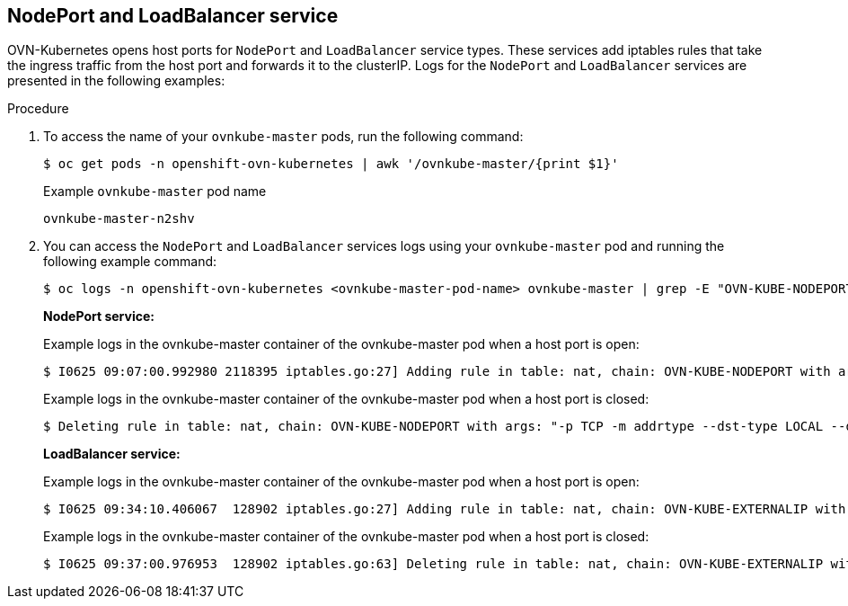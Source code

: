 // Module included in the following assemblies:
//
// * microshift_networking/microshift-networking-settings.adoc

:_mod-docs-content-type: PROCEDURE 
[id="microshift-exposed-audit-ports-loadbalancer_{context}"]

== NodePort and LoadBalancer service

OVN-Kubernetes opens host ports for `NodePort` and `LoadBalancer` service types. These services add iptables rules that take the ingress traffic from the host port and forwards it to the clusterIP. Logs for the `NodePort` and `LoadBalancer` services are presented in the following examples:

.Procedure 

. To access the name of your `ovnkube-master` pods, run the following command: 
+
[source,terminal]
----
$ oc get pods -n openshift-ovn-kubernetes | awk '/ovnkube-master/{print $1}'
----
+
.Example `ovnkube-master` pod name
[source,terminal]
----
ovnkube-master-n2shv
----

. You can access the `NodePort` and `LoadBalancer` services logs using your `ovnkube-master` pod and running the following example command:
+
[source,terminal]
----
$ oc logs -n openshift-ovn-kubernetes <ovnkube-master-pod-name> ovnkube-master | grep -E "OVN-KUBE-NODEPORT|OVN-KUBE-EXTERNALIP"
----
+
--
*NodePort service:*

.Example logs in the ovnkube-master container of the ovnkube-master pod when a host port is open:
[source,terminal]
----
$ I0625 09:07:00.992980 2118395 iptables.go:27] Adding rule in table: nat, chain: OVN-KUBE-NODEPORT with args: "-p TCP -m addrtype --dst-type LOCAL --dport 32718 -j DNAT --to-destination 10.96.178.142:8081" for protocol: 0
----

.Example logs in the ovnkube-master container of the ovnkube-master pod when a host port is closed:
[source,terminal]
----
$ Deleting rule in table: nat, chain: OVN-KUBE-NODEPORT with args: "-p TCP -m addrtype --dst-type LOCAL --dport 32718 -j DNAT --to-destination 10.96.178.142:8081" for protocol: 0
----

*LoadBalancer service:*

.Example logs in the ovnkube-master container of the ovnkube-master pod when a host port is open:
[source,terminal]
----
$ I0625 09:34:10.406067  128902 iptables.go:27] Adding rule in table: nat, chain: OVN-KUBE-EXTERNALIP with args: "-p TCP -d 172.16.47.129 --dport 8081 -j DNAT --to-destination 10.43.114.94:8081" for protocol: 0
----

.Example logs in the ovnkube-master container of the ovnkube-master pod when a host port is closed:
[source,terminal]
----
$ I0625 09:37:00.976953  128902 iptables.go:63] Deleting rule in table: nat, chain: OVN-KUBE-EXTERNALIP with args: "-p TCP -d 172.16.47.129 --dport 8081 -j DNAT --to-destination 10.43.114.94:8081" for protocol: 0
----
--